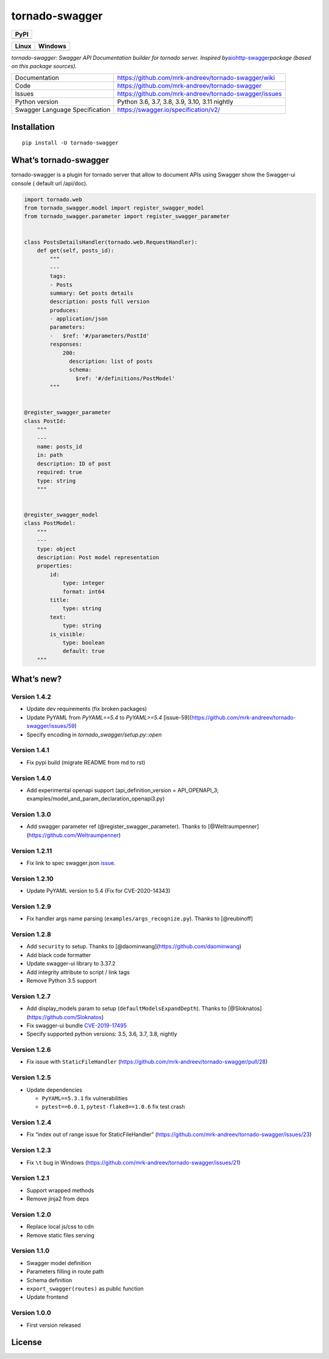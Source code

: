 tornado-swagger
===============

|Maintainability| |Snyk Vulnerabilities for GitHub Repo| |FOSSA Status|
|GitHub| |Code style: black|

+--------+
| PyPI   |
+========+
| |PyPI| |
+--------+

+-----------------------------------+-----------------------------------+
| Linux                             | Windows                           |
+===================================+===================================+
| |TravisCI|                        | |AppVeyor|                        |
+-----------------------------------+-----------------------------------+

*tornado-swagger: Swagger API Documentation builder for tornado server.
Inspired
by*\ `aiohttp-swagger <https://github.com/cr0hn/aiohttp-swagger>`__\ *package
(based on this package sources).*

+--------------------------------+-------------------------------------------------------+
| Documentation                  | https://github.com/mrk-andreev/tornado-swagger/wiki   |
+--------------------------------+-------------------------------------------------------+
| Code                           | https://github.com/mrk-andreev/tornado-swagger        |
+--------------------------------+-------------------------------------------------------+
| Issues                         | https://github.com/mrk-andreev/tornado-swagger/issues |
+--------------------------------+-------------------------------------------------------+
| Python version                 | Python 3.6, 3.7, 3.8, 3.9, 3.10, 3.11 nightly         |
+--------------------------------+-------------------------------------------------------+
| Swagger Language Specification | https://swagger.io/specification/v2/                  |
+--------------------------------+-------------------------------------------------------+

Installation
------------

::

   pip install -U tornado-swagger

What’s tornado-swagger
----------------------

tornado-swagger is a plugin for tornado server that allow to document
APIs using Swagger show the Swagger-ui console ( default url /api/doc).

|image8|

.. code:: python

   import tornado.web
   from tornado_swagger.model import register_swagger_model
   from tornado_swagger.parameter import register_swagger_parameter


   class PostsDetailsHandler(tornado.web.RequestHandler):
       def get(self, posts_id):
           """
           ---
           tags:
           - Posts
           summary: Get posts details
           description: posts full version
           produces:
           - application/json
           parameters:
           -   $ref: '#/parameters/PostId'
           responses:
               200:
                 description: list of posts
                 schema:
                   $ref: '#/definitions/PostModel'
           """


   @register_swagger_parameter
   class PostId:
       """
       ---
       name: posts_id
       in: path
       description: ID of post
       required: true
       type: string
       """


   @register_swagger_model
   class PostModel:
       """
       ---
       type: object
       description: Post model representation
       properties:
           id:
               type: integer
               format: int64
           title:
               type: string
           text:
               type: string
           is_visible:
               type: boolean
               default: true
       """

What’s new?
-----------


Version 1.4.2
~~~~~~~~~~~~~

- Update dev requirements (fix broken packages)
- Update PyYAML from `PyYAML==5.4` to `PyYAML>=5.4` [issue-59](https://github.com/mrk-andreev/tornado-swagger/issues/59)
- Specify encoding in `tornado_swagger/setup.py::open`

Version 1.4.1
~~~~~~~~~~~~~

- Fix pypi build (migrate README from md to rst)

Version 1.4.0
~~~~~~~~~~~~~

-  Add experimental openapi support (api_definition_version =
   API_OPENAPI_3; examples/model_and_param_declaration_openapi3.py)

Version 1.3.0
~~~~~~~~~~~~~

-  Add swagger parameter ref (@register_swagger_parameter). Thanks to
   [@Weltraumpenner](https://github.com/Weltraumpenner)

Version 1.2.11
~~~~~~~~~~~~~~

-  Fix link to spec swagger.json
   `issue <https://github.com/mrk-andreev/tornado-swagger/issues/47>`__.

Version 1.2.10
~~~~~~~~~~~~~~

-  Update PyYAML version to 5.4 (Fix for CVE-2020-14343)

Version 1.2.9
~~~~~~~~~~~~~

-  Fix handler args name parsing (``examples/args_recognize.py``).
   Thanks to [@reubinoff]

Version 1.2.8
~~~~~~~~~~~~~

-  Add ``security`` to setup. Thanks to
   [@daominwang](https://github.com/daominwang)
-  Add black code formatter
-  Update swagger-ui library to 3.37.2
-  Add integrity attribute to script / link tags
-  Remove Python 3.5 support

Version 1.2.7
~~~~~~~~~~~~~

-  Add display_models param to setup (``defaultModelsExpandDepth``).
   Thanks to [@Sloknatos](https://github.com/Sloknatos)
-  Fix swagger-ui bundle
   `CVE-2019-17495 <https://github.com/mrk-andreev/tornado-swagger/issues/35>`__
-  Specify supported python versions: 3.5, 3.6, 3.7, 3.8, nightly

Version 1.2.6
~~~~~~~~~~~~~

-  Fix issue with ``StaticFileHandler``
   (https://github.com/mrk-andreev/tornado-swagger/pull/28)

Version 1.2.5
~~~~~~~~~~~~~

-  Update dependencies

   -  ``PyYAML==5.3.1`` fix vulnerabilities
   -  ``pytest==6.0.1``, ``pytest-flake8==1.0.6`` fix test crash

Version 1.2.4
~~~~~~~~~~~~~

-  Fix “index out of range issue for StaticFileHandler”
   (https://github.com/mrk-andreev/tornado-swagger/issues/23)

Version 1.2.3
~~~~~~~~~~~~~

-  Fix ``\t`` bug in Windows
   (https://github.com/mrk-andreev/tornado-swagger/issues/21)

Version 1.2.1
~~~~~~~~~~~~~

-  Support wrapped methods
-  Remove jinja2 from deps

Version 1.2.0
~~~~~~~~~~~~~

-  Replace local js/css to cdn
-  Remove static files serving

Version 1.1.0
~~~~~~~~~~~~~

-  Swagger model definition
-  Parameters filling in route path
-  Schema definition
-  ``export_swagger(routes)`` as public function
-  Update frontend

Version 1.0.0
~~~~~~~~~~~~~

-  First version released

License
-------

|FOSSA Status|

.. |Maintainability| image:: https://api.codeclimate.com/v1/badges/d45717a5cfedeaef195a/maintainability
   :target: https://codeclimate.com/github/mrk-andreev/tornado-swagger/maintainability
.. |Snyk Vulnerabilities for GitHub Repo| image:: https://img.shields.io/snyk/vulnerabilities/github/mrk-andreev/tornado-swagger.svg
.. |FOSSA Status| image:: https://app.fossa.io/api/projects/git%2Bgithub.com%2Fmrk-andreev%2Ftornado-swagger.svg?type=shield
   :target: https://app.fossa.io/projects/git%2Bgithub.com%2Fmrk-andreev%2Ftornado-swagger?ref=badge_shield
.. |GitHub| image:: https://img.shields.io/github/license/mrk-andreev/tornado-swagger.svg
.. |Code style: black| image:: https://img.shields.io/badge/code%20style-black-000000.svg
   :target: https://github.com/psf/black
.. |PyPI| image:: https://img.shields.io/pypi/v/tornado-swagger.svg
   :target: https://pypi.org/project/tornado-swagger/
.. |TravisCI| image:: https://travis-ci.org/mrk-andreev/tornado-swagger.svg?branch=master
   :target: https://travis-ci.org/mrk-andreev/tornado-swagger
.. |AppVeyor| image:: https://img.shields.io/appveyor/ci/mrk-andreev/tornado-swagger/master.svg
   :target: https://ci.appveyor.com/project/mrk-andreev/tornado-swagger/branch/master
.. |image8| image:: https://github.com/mrk-andreev/tornado-swagger/blob/master/docs/wiki__swagger_single_endpoint.png
.. |FOSSA Status Large| image:: https://app.fossa.io/api/projects/git%2Bgithub.com%2Fmrk-andreev%2Ftornado-swagger.svg?type=large
   :target: https://app.fossa.io/projects/git%2Bgithub.com%2Fmrk-andreev%2Ftornado-swagger?ref=badge_large
